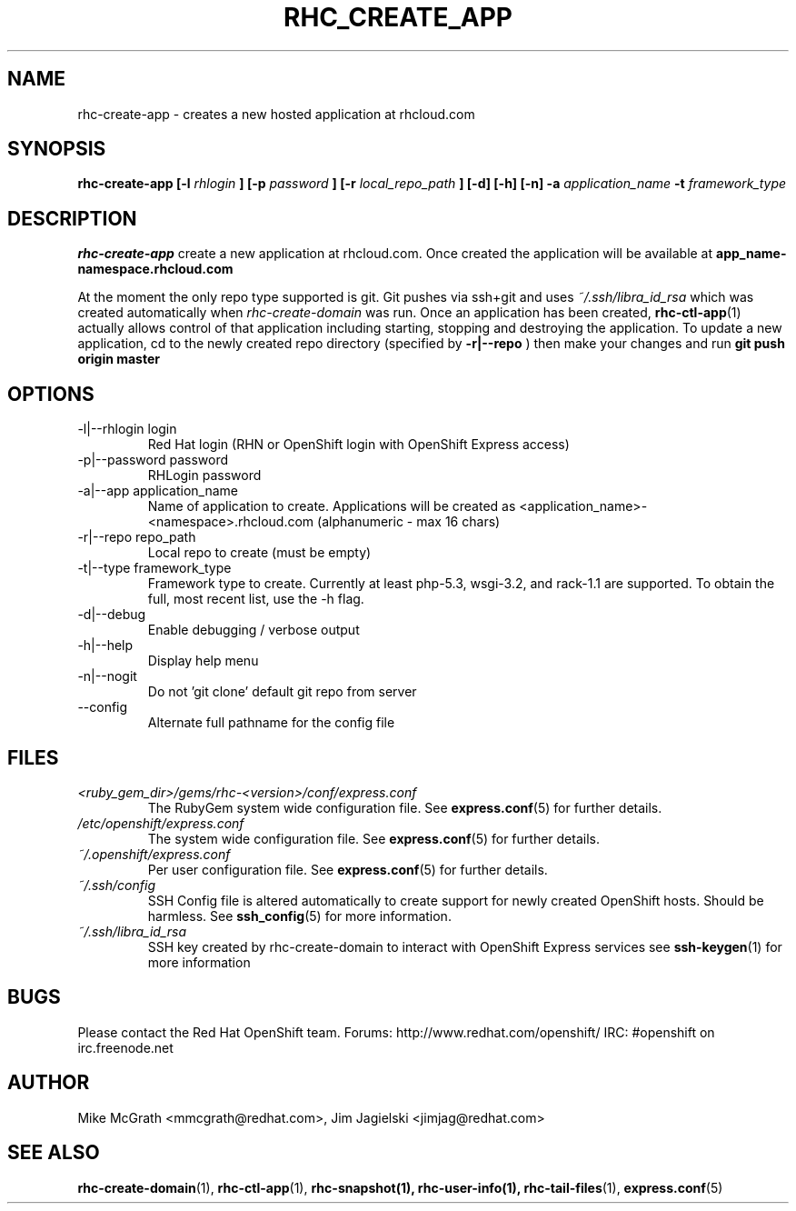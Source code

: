 .\" Process this file with
.\" groff -man -Tascii rhc-create-app.1
.\"
.TH RHC_CREATE_APP 1 "JANUARY 2011" Linux "User Manuals"
.SH NAME
rhc-create-app \- creates a new hosted application at
rhcloud.com
.SH SYNOPSIS
.B rhc-create-app [-l
.I rhlogin
.B ]
.B [-p
.I password
.B ]
.B [-r
.I local_repo_path
.B ]
.B [-d] [-h] [-n]
.B -a
.I application_name
.B -t
.I framework_type
.SH DESCRIPTION
.B rhc-create-app
create a new application at rhcloud.com. Once
created the application will be available at
.B app_name-namespace.rhcloud.com

At the moment the only repo type supported is
git.  Git pushes via ssh+git and uses
.I ~/.ssh/libra_id_rsa
which was created automatically when
.I rhc-create-domain
was run. Once an application has been created,
.BR rhc-ctl-app (1)
actually allows control of that application
including starting, stopping and destroying
the application. To update a new application, cd to the newly
created repo directory (specified by
.BR -r|--repo
) then make your changes and run
.BR git
.BR push
.BR origin
.BR master
.SH OPTIONS
.IP "-l|--rhlogin login"
Red Hat login (RHN or OpenShift login with OpenShift Express access)
.IP "-p|--password password"
RHLogin password
.IP "-a|--app application_name"
Name of application to create.  Applications will be created as <application_name>-<namespace>.rhcloud.com (alphanumeric - max 16 chars)
.IP "-r|--repo repo_path"
Local repo to create (must be empty)
.IP "-t|--type framework_type"
Framework type to create.  Currently at least php-5.3, wsgi-3.2, and rack-1.1 are supported. To obtain the full, most recent list, use the -h flag.
.IP -d|--debug
Enable debugging / verbose output
.IP -h|--help
Display help menu
.IP -n|--nogit
Do not 'git clone' default git repo from server
.IP --config
Alternate full pathname for the config file
.SH FILES
.I <ruby_gem_dir>/gems/rhc-<version>/conf/express.conf
.RS
The RubyGem system wide configuration file. See
.BR express.conf (5)
for further details.
.RE
.I /etc/openshift/express.conf
.RS
The system wide configuration file. See
.BR express.conf (5)
for further details.
.RE
.I ~/.openshift/express.conf
.RS
Per user configuration file. See
.BR express.conf (5)
for further details.
.RE
.I ~/.ssh/config
.RS
SSH Config file is altered automatically to create support for
newly created OpenShift hosts.  Should be harmless.  See
.BR ssh_config (5)
for more information.
.RE
.I ~/.ssh/libra_id_rsa
.RS
SSH key created by rhc-create-domain to interact with OpenShift Express services
see
.BR ssh-keygen (1)
for more information
.RE
.SH BUGS
Please contact the Red Hat OpenShift team.
Forums: http://www.redhat.com/openshift/
IRC: #openshift on irc.freenode.net
.SH AUTHOR
Mike McGrath <mmcgrath@redhat.com>, Jim Jagielski <jimjag@redhat.com>
.SH "SEE ALSO"
.BR rhc-create-domain (1),
.BR rhc-ctl-app (1),
.BR rhc-snapshot(1),
.BR rhc-user-info(1),
.BR rhc-tail-files (1),
.BR express.conf (5)
